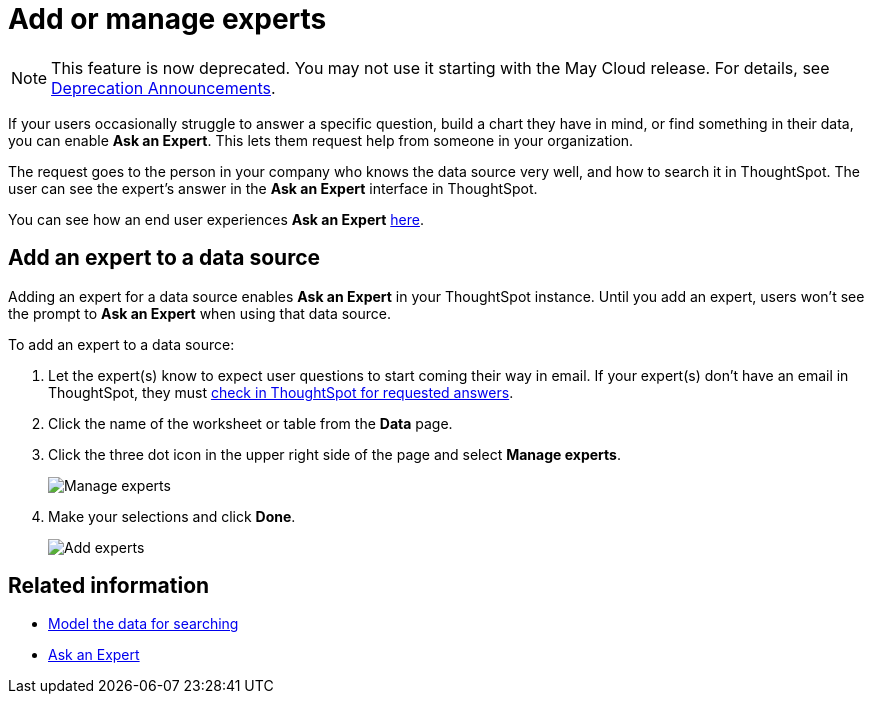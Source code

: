 = Add or manage experts
:last_updated: 3/20/2020
:linkattrs:
:experimental:
:page-aliases: /admin/data-modeling/add-expert.adoc
:page-layout: default-cloud
:description: You can designate experts for each data source, so users won't get stuck if they need help.

NOTE: This feature is now deprecated.
You may not use it starting with the May Cloud release.
For details, see xref:deprecation.adoc[Deprecation Announcements].

If your users occasionally struggle to answer a specific question, build a chart they have in mind, or find something in their data, you can enable *Ask an Expert*.
This lets them request help from someone in your organization.

The request goes to the person in your company who knows the data source very well, and how to search it in ThoughtSpot.
The user can see the expert's answer in the *Ask an Expert* interface in ThoughtSpot.

You can see how an end user experiences *Ask an Expert* xref:expert-ask.adoc[here].

== Add an expert to a data source

Adding an expert for a data source enables *Ask an Expert* in your ThoughtSpot instance.
Until you add an expert, users won't see the prompt to *Ask an Expert* when using that data source.

To add an expert to a data source:

. Let the expert(s) know to expect user questions to start coming their way in email.
If your expert(s) don't have an email in ThoughtSpot, they must xref:expert-answer.adoc[check in ThoughtSpot for requested answers].
. Click the name of the worksheet or table from the *Data* page.
. Click the three dot icon in the upper right side of the page and select *Manage experts*.
+
image::ask-an-expert-manage.png[Manage experts]

. Make your selections and click *Done*.
+
image::ask-an-expert-add-expert.png[Add experts]

== Related information

* xref:data-modeling.adoc[Model the data for searching]
* xref:expert-ask.adoc[Ask an Expert]
